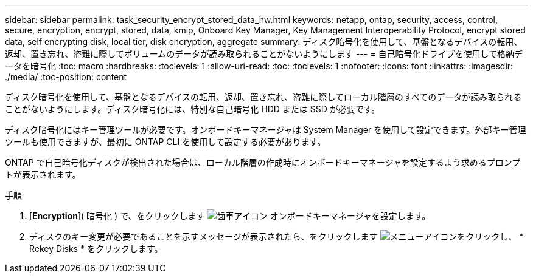 ---
sidebar: sidebar 
permalink: task_security_encrypt_stored_data_hw.html 
keywords: netapp, ontap, security, access, control, secure, encryption, encrypt, stored, data, kmip, Onboard Key Manager, Key Management Interoperability Protocol, encrypt stored data, self encrypting disk, local tier, disk encryption, aggregate 
summary: ディスク暗号化を使用して、基盤となるデバイスの転用、返却、置き忘れ、盗難に際してボリュームのデータが読み取られることがないようにします 
---
= 自己暗号化ドライブを使用して格納データを暗号化
:toc: macro
:hardbreaks:
:toclevels: 1
:allow-uri-read: 
:toc: 
:toclevels: 1
:nofooter: 
:icons: font
:linkattrs: 
:imagesdir: ./media/
:toc-position: content


[role="lead"]
ディスク暗号化を使用して、基盤となるデバイスの転用、返却、置き忘れ、盗難に際してローカル階層のすべてのデータが読み取られることがないようにします。ディスク暗号化には、特別な自己暗号化 HDD または SSD が必要です。

ディスク暗号化にはキー管理ツールが必要です。オンボードキーマネージャは System Manager を使用して設定できます。外部キー管理ツールも使用できますが、最初に ONTAP CLI を使用して設定する必要があります。

ONTAP で自己暗号化ディスクが検出された場合は、ローカル階層の作成時にオンボードキーマネージャを設定するよう求めるプロンプトが表示されます。

.手順
. [*Encryption*]( 暗号化 ) で、をクリックします image:icon_gear.gif["歯車アイコン"] オンボードキーマネージャを設定します。
. ディスクのキー変更が必要であることを示すメッセージが表示されたら、をクリックします image:icon_kabob.gif["メニューアイコン"]をクリックし、 * Rekey Disks * をクリックします。

